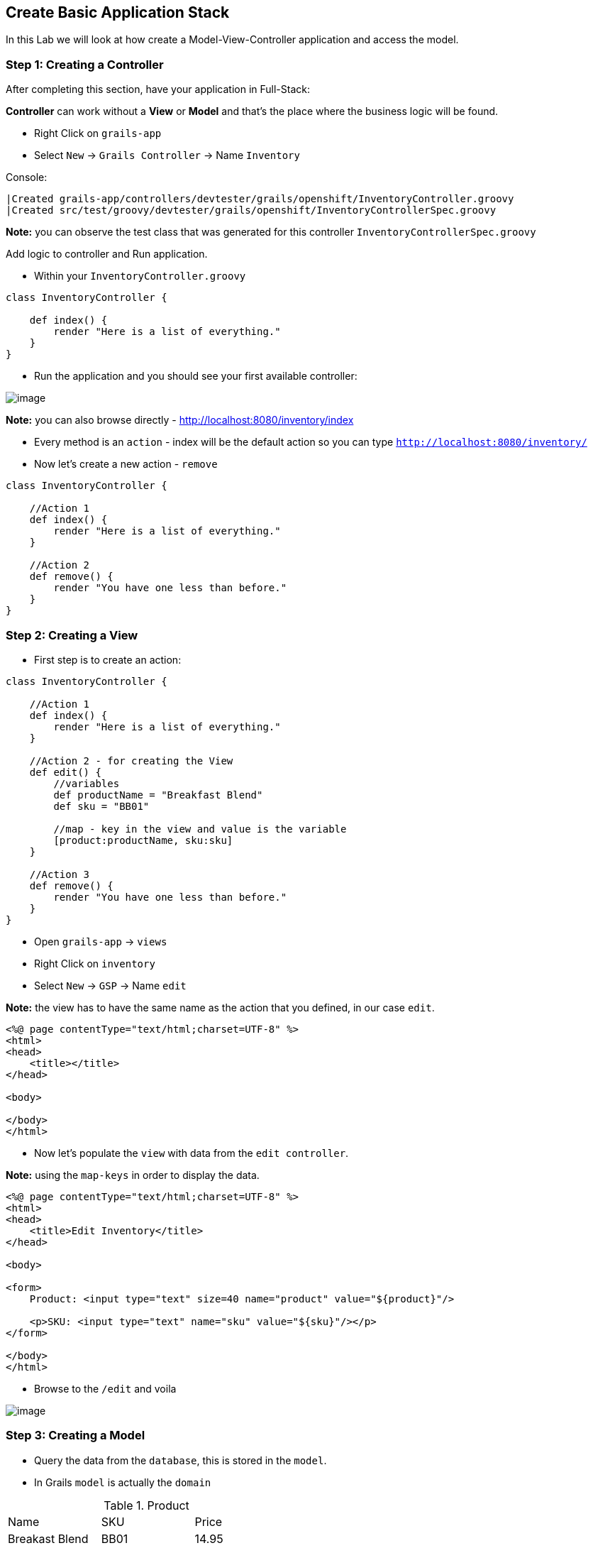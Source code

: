 [[create-mvc]]
== Create Basic Application Stack

In this Lab we will look at how create a Model-View-Controller application and access the model.

=== Step 1: Creating a Controller

After completing this section, have your application in Full-Stack:

*Controller* can work without a *View* or *Model* and that's the place where the business logic will be found.

- Right Click on `grails-app`
- Select `New` -> `Grails Controller` -> Name `Inventory`

Console:
----
|Created grails-app/controllers/devtester/grails/openshift/InventoryController.groovy
|Created src/test/groovy/devtester/grails/openshift/InventoryControllerSpec.groovy
----

*Note:* you can observe the test class that was generated for this controller `InventoryControllerSpec.groovy`


Add logic to controller and Run application.

- Within your `InventoryController.groovy`

[source,groovy]
----
class InventoryController {

    def index() {
        render "Here is a list of everything."
    }
}
----

- Run the application and you should see your first available controller:

image::images/first-controller.PNG[image]

*Note:* you can also browse directly - http://localhost:8080/inventory/index

- Every method is an `action` - index will be the default action so you can type `http://localhost:8080/inventory/`
- Now let's create a new action - `remove`

[source,groovy]
----
class InventoryController {

    //Action 1
    def index() {
        render "Here is a list of everything."
    }

    //Action 2
    def remove() {
        render "You have one less than before."
    }
}
----

=== Step 2: Creating a View

- First step is to create an action:

[source,groovy]
----
class InventoryController {

    //Action 1
    def index() {
        render "Here is a list of everything."
    }

    //Action 2 - for creating the View
    def edit() {
        //variables
        def productName = "Breakfast Blend"
        def sku = "BB01"

        //map - key in the view and value is the variable
        [product:productName, sku:sku]
    }

    //Action 3
    def remove() {
        render "You have one less than before."
    }
}
----

- Open `grails-app` -> `views`
- Right Click on `inventory`
- Select `New` -> `GSP` -> Name `edit`

*Note:* the view has to have the same name as the action that you defined, in our case `edit`.

[source,html]
----
<%@ page contentType="text/html;charset=UTF-8" %>
<html>
<head>
    <title></title>
</head>

<body>

</body>
</html>
----

- Now let's populate the `view` with data from the `edit controller`.

*Note:* using the `map-keys` in order to display the data.

[source,html]
----
<%@ page contentType="text/html;charset=UTF-8" %>
<html>
<head>
    <title>Edit Inventory</title>
</head>

<body>

<form>
    Product: <input type="text" size=40 name="product" value="${product}"/>

    <p>SKU: <input type="text" name="sku" value="${sku}"/></p>
</form>

</body>
</html>
----

- Browse to the `/edit` and voila

image::images/first-view.PNG[image]

=== Step 3: Creating a Model

- Query the data from the `database`, this is stored in the `model`.
- In Grails `model` is actually the `domain`

.Product
|===
|Name | SKU | Price
|Breakast Blend | BB01 | 14.95
|Espresso Blend | ES01 | 12.95
|Columbian Roast | CO01 | 13.95
|===

- Open `grails-app` -> `domains`
- Right Click on `domains`
- Select `New` -> `Grails Domain Class` -> Name `product`

*Note:* `domain` may not be available so to create the source folder:

Console:
[source,shell]
----
$ grails create-domain-class devtester.grails.openshift.Product
----

- After this please `refresh` Gradle so that the project is recognized properly:

image::images/gradle-refresh.PNG[image]

- Open `Product.groovy`

[source,groovy]
----
class Product {

    //Fields within database
    String name
    String sku
    Float price

    static constraints = {
    }
}
----

- Restart application
- Open - http://localhost:8080/h2-console -> Connect

[source,shell]
----
JDBC Url: jdbc:h2:mem:devDb
----

- Add some products

*Note:* you can see some other fields like `ID` and `VERSION` but this aren't handled by us so we will not go in detail about them.

image::images/first-db-interaction.PNG[image]

Now that we have at least 2 products in our db:

- Open `InventoryController.groovy`
- Add a new `action`

[source,groovy]
----
    //Action 4
    def list() {
        def allProducts = Product.list()
        [allProducts: allProducts]
    }
----

- Now we need a view called `list`
- Open `grails-app` -> `views`
- Right Click on `inventory`
- Select `New` -> `GSP` -> Name `list`

[source,groovy]
----
<%@ page contentType="text/html;charset=UTF-8" %>
<html>
<head>
    <title>List Products</title>
</head>

<body>
<table border="1">
    <g:each in="${allProducts}" var="thisProduct">
        <tr>
            <td>${thisProduct.name}</td>
            <td>${thisProduct.sku}</td>
            <td>${thisProduct.price}</td>
        </tr>
    </g:each>
</table>

</body>
</html>
----

- Open the app at - http://localhost:8080/inventory/list

image::images/first-db-action.PNG[image]

*Congrats you have a running Full-Stack application!*

From here on we will only add or expand our knowledge about `Grails` and `Groovy` and start to build the actual application.

link:3-Design-Data-Layer.adoc[Next Lab: Design Data Layer] | link:0-Readme.adoc[Table Of Contents]